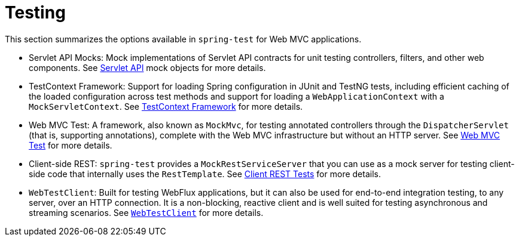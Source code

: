 [[test]]
= Testing

This section summarizes the options available in `spring-test` for Web MVC applications.

* Servlet API Mocks: Mock implementations of Servlet API contracts for unit testing controllers,
filters, and other web components. See xref:testing/unit.adoc#mock-objects-servlet[Servlet API]
mock objects for more details.

* TestContext Framework: Support for loading Spring configuration in JUnit and TestNG tests,
including efficient caching of the loaded configuration across test methods and support for
loading a `WebApplicationContext` with a `MockServletContext`.
See xref:testing/testcontext-framework.adoc[TestContext Framework] for more details.

* Web MVC Test: A framework, also known as `MockMvc`, for testing annotated controllers
through the `DispatcherServlet` (that is, supporting annotations), complete with the
Web MVC infrastructure but without an HTTP server.
See xref:testing/spring-mvc-test-framework.adoc[Web MVC Test] for more details.

* Client-side REST: `spring-test` provides a `MockRestServiceServer` that you can use as
a mock server for testing client-side code that internally uses the `RestTemplate`.
See xref:testing/spring-mvc-test-client.adoc[Client REST Tests] for more details.

* `WebTestClient`: Built for testing WebFlux applications, but it can also be used for
end-to-end integration testing, to any server, over an HTTP connection. It is a
non-blocking, reactive client and is well suited for testing asynchronous and streaming
scenarios. See xref:testing/webtestclient.adoc[`WebTestClient`] for more details.
